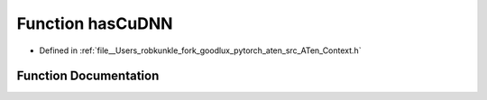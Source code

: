 .. _function_at__hasCuDNN:

Function hasCuDNN
=================

- Defined in :ref:`file__Users_robkunkle_fork_goodlux_pytorch_aten_src_ATen_Context.h`


Function Documentation
----------------------


.. doxygenfunction:: at::hasCuDNN
